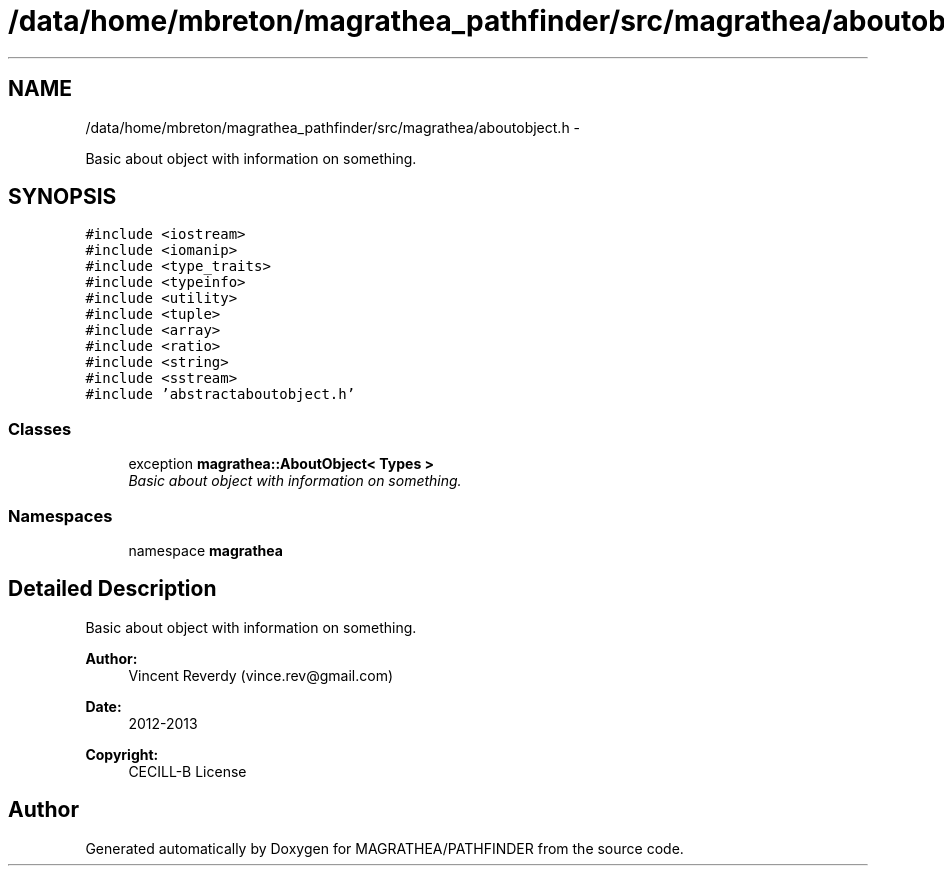 .TH "/data/home/mbreton/magrathea_pathfinder/src/magrathea/aboutobject.h" 3 "Wed Oct 6 2021" "MAGRATHEA/PATHFINDER" \" -*- nroff -*-
.ad l
.nh
.SH NAME
/data/home/mbreton/magrathea_pathfinder/src/magrathea/aboutobject.h \- 
.PP
Basic about object with information on something\&.  

.SH SYNOPSIS
.br
.PP
\fC#include <iostream>\fP
.br
\fC#include <iomanip>\fP
.br
\fC#include <type_traits>\fP
.br
\fC#include <typeinfo>\fP
.br
\fC#include <utility>\fP
.br
\fC#include <tuple>\fP
.br
\fC#include <array>\fP
.br
\fC#include <ratio>\fP
.br
\fC#include <string>\fP
.br
\fC#include <sstream>\fP
.br
\fC#include 'abstractaboutobject\&.h'\fP
.br

.SS "Classes"

.in +1c
.ti -1c
.RI "exception \fBmagrathea::AboutObject< Types >\fP"
.br
.RI "\fIBasic about object with information on something\&. \fP"
.in -1c
.SS "Namespaces"

.in +1c
.ti -1c
.RI "namespace \fBmagrathea\fP"
.br
.in -1c
.SH "Detailed Description"
.PP 
Basic about object with information on something\&. 

\fBAuthor:\fP
.RS 4
Vincent Reverdy (vince.rev@gmail.com) 
.RE
.PP
\fBDate:\fP
.RS 4
2012-2013 
.RE
.PP
\fBCopyright:\fP
.RS 4
CECILL-B License 
.RE
.PP

.SH "Author"
.PP 
Generated automatically by Doxygen for MAGRATHEA/PATHFINDER from the source code\&.
